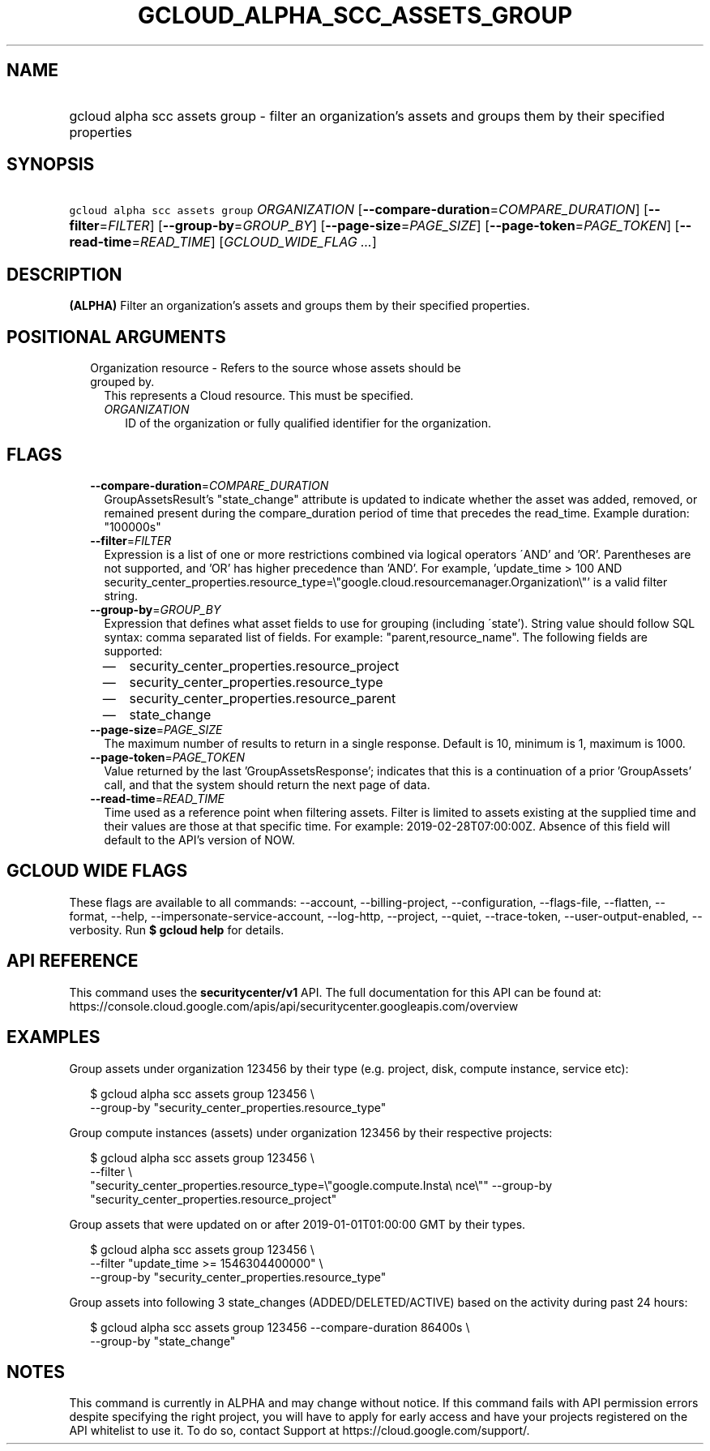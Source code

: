 
.TH "GCLOUD_ALPHA_SCC_ASSETS_GROUP" 1



.SH "NAME"
.HP
gcloud alpha scc assets group \- filter an organization's assets and groups them by their specified properties



.SH "SYNOPSIS"
.HP
\f5gcloud alpha scc assets group\fR \fIORGANIZATION\fR [\fB\-\-compare\-duration\fR=\fICOMPARE_DURATION\fR] [\fB\-\-filter\fR=\fIFILTER\fR] [\fB\-\-group\-by\fR=\fIGROUP_BY\fR] [\fB\-\-page\-size\fR=\fIPAGE_SIZE\fR] [\fB\-\-page\-token\fR=\fIPAGE_TOKEN\fR] [\fB\-\-read\-time\fR=\fIREAD_TIME\fR] [\fIGCLOUD_WIDE_FLAG\ ...\fR]



.SH "DESCRIPTION"

\fB(ALPHA)\fR Filter an organization's assets and groups them by their specified
properties.



.SH "POSITIONAL ARGUMENTS"

.RS 2m
.TP 2m

Organization resource \- Refers to the source whose assets should be grouped by.
This represents a Cloud resource. This must be specified.

.RS 2m
.TP 2m
\fIORGANIZATION\fR
ID of the organization or fully qualified identifier for the organization.


.RE
.RE
.sp

.SH "FLAGS"

.RS 2m
.TP 2m
\fB\-\-compare\-duration\fR=\fICOMPARE_DURATION\fR
GroupAssetsResult's "state_change" attribute is updated to indicate whether the
asset was added, removed, or remained present during the compare_duration period
of time that precedes the read_time. Example duration: "100000s"

.TP 2m
\fB\-\-filter\fR=\fIFILTER\fR
Expression is a list of one or more restrictions combined via logical operators
\'AND' and 'OR'. Parentheses are not supported, and 'OR' has higher precedence
than 'AND'. For example, 'update_time > 100 AND
security_center_properties.resource_type=\e"google.cloud.resourcemanager.Organization\e"'
is a valid filter string.

.TP 2m
\fB\-\-group\-by\fR=\fIGROUP_BY\fR
Expression that defines what asset fields to use for grouping (including
\'state'). String value should follow SQL syntax: comma separated list of
fields. For example: "parent,resource_name". The following fields are supported:
.RS 2m
.IP "\(em" 2m
security_center_properties.resource_project
.IP "\(em" 2m
security_center_properties.resource_type
.IP "\(em" 2m
security_center_properties.resource_parent
.IP "\(em" 2m
state_change
.RE
.RE
.sp

.RS 2m
.TP 2m
\fB\-\-page\-size\fR=\fIPAGE_SIZE\fR
The maximum number of results to return in a single response. Default is 10,
minimum is 1, maximum is 1000.

.TP 2m
\fB\-\-page\-token\fR=\fIPAGE_TOKEN\fR
Value returned by the last 'GroupAssetsResponse'; indicates that this is a
continuation of a prior 'GroupAssets' call, and that the system should return
the next page of data.

.TP 2m
\fB\-\-read\-time\fR=\fIREAD_TIME\fR
Time used as a reference point when filtering assets. Filter is limited to
assets existing at the supplied time and their values are those at that specific
time. For example: 2019\-02\-28T07:00:00Z. Absence of this field will default to
the API's version of NOW.


.RE
.sp

.SH "GCLOUD WIDE FLAGS"

These flags are available to all commands: \-\-account, \-\-billing\-project,
\-\-configuration, \-\-flags\-file, \-\-flatten, \-\-format, \-\-help,
\-\-impersonate\-service\-account, \-\-log\-http, \-\-project, \-\-quiet,
\-\-trace\-token, \-\-user\-output\-enabled, \-\-verbosity. Run \fB$ gcloud
help\fR for details.



.SH "API REFERENCE"

This command uses the \fBsecuritycenter/v1\fR API. The full documentation for
this API can be found at:
https://console.cloud.google.com/apis/api/securitycenter.googleapis.com/overview



.SH "EXAMPLES"

Group assets under organization 123456 by their type (e.g. project, disk,
compute instance, service etc):

.RS 2m
$ gcloud alpha scc assets group 123456 \e
    \-\-group\-by "security_center_properties.resource_type"
.RE

Group compute instances (assets) under organization 123456 by their respective
projects:

.RS 2m
$ gcloud alpha scc assets group 123456 \e
    \-\-filter \e
    "security_center_properties.resource_type=\e"google.compute.Insta\e
nce\e"" \-\-group\-by "security_center_properties.resource_project"
.RE

Group assets that were updated on or after 2019\-01\-01T01:00:00 GMT by their
types.

.RS 2m
$ gcloud alpha scc assets group 123456 \e
    \-\-filter "update_time >= 1546304400000" \e
    \-\-group\-by "security_center_properties.resource_type"
.RE

Group assets into following 3 state_changes (ADDED/DELETED/ACTIVE) based on the
activity during past 24 hours:

.RS 2m
$ gcloud alpha scc assets group 123456 \-\-compare\-duration 86400s \e
    \-\-group\-by "state_change"
.RE



.SH "NOTES"

This command is currently in ALPHA and may change without notice. If this
command fails with API permission errors despite specifying the right project,
you will have to apply for early access and have your projects registered on the
API whitelist to use it. To do so, contact Support at
https://cloud.google.com/support/.

